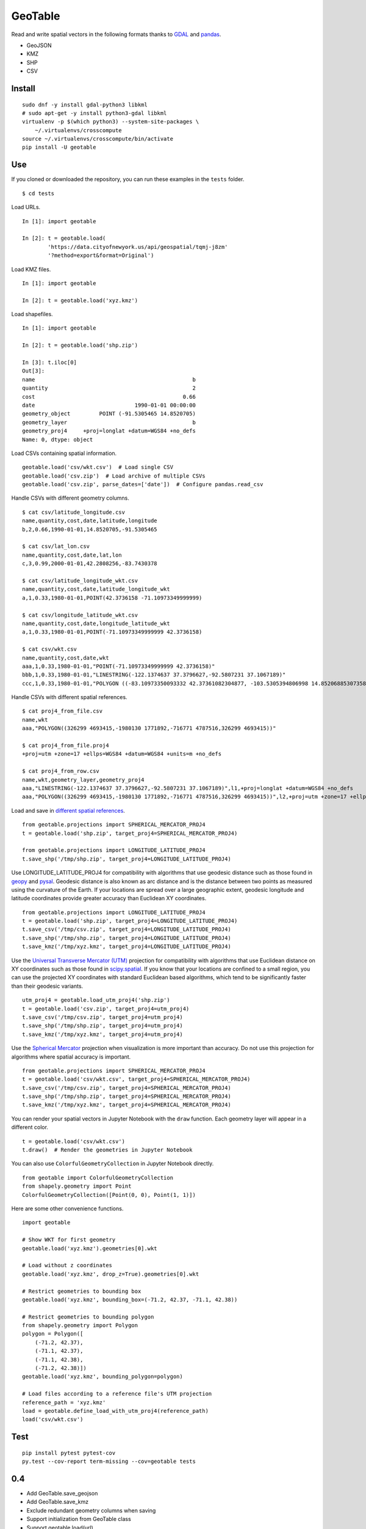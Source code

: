 GeoTable
========
Read and write spatial vectors in the following formats thanks to `GDAL <http://www.gdal.org>`_ and `pandas <http://pandas.pydata.org>`_.

- GeoJSON
- KMZ
- SHP
- CSV


Install
-------
::

    sudo dnf -y install gdal-python3 libkml
    # sudo apt-get -y install python3-gdal libkml
    virtualenv -p $(which python3) --system-site-packages \
        ~/.virtualenvs/crosscompute
    source ~/.virtualenvs/crosscompute/bin/activate
    pip install -U geotable


Use
---
If you cloned or downloaded the repository, you can run these examples in the ``tests`` folder. ::

    $ cd tests

Load URLs. ::

    In [1]: import geotable

    In [2]: t = geotable.load(
            'https://data.cityofnewyork.us/api/geospatial/tqmj-j8zm'
            '?method=export&format=Original')

Load KMZ files. ::

    In [1]: import geotable

    In [2]: t = geotable.load('xyz.kmz')

Load shapefiles. ::

    In [1]: import geotable

    In [2]: t = geotable.load('shp.zip')

    In [3]: t.iloc[0]
    Out[3]:
    name                                                 b
    quantity                                             2
    cost                                              0.66
    date                               1990-01-01 00:00:00
    geometry_object         POINT (-91.5305465 14.8520705)
    geometry_layer                                       b
    geometry_proj4     +proj=longlat +datum=WGS84 +no_defs
    Name: 0, dtype: object

Load CSVs containing spatial information. ::

    geotable.load('csv/wkt.csv')  # Load single CSV
    geotable.load('csv.zip')  # Load archive of multiple CSVs
    geotable.load('csv.zip', parse_dates=['date'])  # Configure pandas.read_csv

Handle CSVs with different geometry columns. ::

    $ cat csv/latitude_longitude.csv
    name,quantity,cost,date,latitude,longitude
    b,2,0.66,1990-01-01,14.8520705,-91.5305465

    $ cat csv/lat_lon.csv
    name,quantity,cost,date,lat,lon
    c,3,0.99,2000-01-01,42.2808256,-83.7430378

    $ cat csv/latitude_longitude_wkt.csv
    name,quantity,cost,date,latitude_longitude_wkt
    a,1,0.33,1980-01-01,POINT(42.3736158 -71.10973349999999)

    $ cat csv/longitude_latitude_wkt.csv
    name,quantity,cost,date,longitude_latitude_wkt
    a,1,0.33,1980-01-01,POINT(-71.10973349999999 42.3736158)

    $ cat csv/wkt.csv
    name,quantity,cost,date,wkt
    aaa,1,0.33,1980-01-01,"POINT(-71.10973349999999 42.3736158)"
    bbb,1,0.33,1980-01-01,"LINESTRING(-122.1374637 37.3796627,-92.5807231 37.1067189)"
    ccc,1,0.33,1980-01-01,"POLYGON ((-83.10973350093332 42.37361082304877, -103.5305394806998 14.85206885307358, -95.7430260175515 42.28082607112266, -83.10973350093332 42.37361082304877))"

Handle CSVs with different spatial references. ::

    $ cat proj4_from_file.csv
    name,wkt
    aaa,"POLYGON((326299 4693415,-1980130 1771892,-716771 4787516,326299 4693415))"

    $ cat proj4_from_file.proj4
    +proj=utm +zone=17 +ellps=WGS84 +datum=WGS84 +units=m +no_defs

    $ cat proj4_from_row.csv
    name,wkt,geometry_layer,geometry_proj4
    aaa,"LINESTRING(-122.1374637 37.3796627,-92.5807231 37.1067189)",l1,+proj=longlat +datum=WGS84 +no_defs
    aaa,"POLYGON((326299 4693415,-1980130 1771892,-716771 4787516,326299 4693415))",l2,+proj=utm +zone=17 +ellps=WGS84 +datum=WGS84 +units=m +no_defs

Load and save in `different spatial references <http://spatialreference.org>`_. ::

    from geotable.projections import SPHERICAL_MERCATOR_PROJ4
    t = geotable.load('shp.zip', target_proj4=SPHERICAL_MERCATOR_PROJ4)

    from geotable.projections import LONGITUDE_LATITUDE_PROJ4
    t.save_shp('/tmp/shp.zip', target_proj4=LONGITUDE_LATITUDE_PROJ4)

Use LONGITUDE_LATITUDE_PROJ4 for compatibility with algorithms that use geodesic distance such as those found in `geopy <https://pypi.python.org/pypi/geopy>`_ and `pysal <http://pysal.readthedocs.io/en/latest>`_. Geodesic distance is also known as arc distance and is the distance between two points as measured using the curvature of the Earth. If your locations are spread over a large geographic extent, geodesic longitude and latitude coordinates provide greater accuracy than Euclidean XY coordinates. ::

    from geotable.projections import LONGITUDE_LATITUDE_PROJ4
    t = geotable.load('shp.zip', target_proj4=LONGITUDE_LATITUDE_PROJ4)
    t.save_csv('/tmp/csv.zip', target_proj4=LONGITUDE_LATITUDE_PROJ4)
    t.save_shp('/tmp/shp.zip', target_proj4=LONGITUDE_LATITUDE_PROJ4)
    t.save_kmz('/tmp/xyz.kmz', target_proj4=LONGITUDE_LATITUDE_PROJ4)

Use the `Universal Transverse Mercator (UTM) <https://en.wikipedia.org/wiki/Universal_Transverse_Mercator_coordinate_system>`_ projection for compatibility with algorithms that use Euclidean distance on XY coordinates such as those found in `scipy.spatial <https://docs.scipy.org/doc/scipy/reference/spatial.html>`_. If you know that your locations are confined to a small region, you can use the projected XY coordinates with standard Euclidean based algorithms, which tend to be significantly faster than their geodesic variants. ::

    utm_proj4 = geotable.load_utm_proj4('shp.zip')
    t = geotable.load('csv.zip', target_proj4=utm_proj4)
    t.save_csv('/tmp/csv.zip', target_proj4=utm_proj4)
    t.save_shp('/tmp/shp.zip', target_proj4=utm_proj4)
    t.save_kmz('/tmp/xyz.kmz', target_proj4=utm_proj4)

Use the `Spherical Mercator <https://en.wikipedia.org/wiki/Web_Mercator>`_ projection when visualization is more important than accuracy. Do not use this projection for algorithms where spatial accuracy is important. ::

    from geotable.projections import SPHERICAL_MERCATOR_PROJ4
    t = geotable.load('csv/wkt.csv', target_proj4=SPHERICAL_MERCATOR_PROJ4)
    t.save_csv('/tmp/csv.zip', target_proj4=SPHERICAL_MERCATOR_PROJ4)
    t.save_shp('/tmp/shp.zip', target_proj4=SPHERICAL_MERCATOR_PROJ4)
    t.save_kmz('/tmp/xyz.kmz', target_proj4=SPHERICAL_MERCATOR_PROJ4)

You can render your spatial vectors in Jupyter Notebook with the ``draw`` function. Each geometry layer will appear in a different color. ::

    t = geotable.load('csv/wkt.csv')
    t.draw()  # Render the geometries in Jupyter Notebook

You can also use ``ColorfulGeometryCollection`` in Jupyter Notebook directly. ::

    from geotable import ColorfulGeometryCollection
    from shapely.geometry import Point
    ColorfulGeometryCollection([Point(0, 0), Point(1, 1)])

Here are some other convenience functions. ::

    import geotable

    # Show WKT for first geometry
    geotable.load('xyz.kmz').geometries[0].wkt

    # Load without z coordinates
    geotable.load('xyz.kmz', drop_z=True).geometries[0].wkt

    # Restrict geometries to bounding box
    geotable.load('xyz.kmz', bounding_box=(-71.2, 42.37, -71.1, 42.38))

    # Restrict geometries to bounding polygon
    from shapely.geometry import Polygon
    polygon = Polygon([
        (-71.2, 42.37),
        (-71.1, 42.37), 
        (-71.1, 42.38),
        (-71.2, 42.38)])
    geotable.load('xyz.kmz', bounding_polygon=polygon)

    # Load files according to a reference file's UTM projection
    reference_path = 'xyz.kmz'
    load = geotable.define_load_with_utm_proj4(reference_path)
    load('csv/wkt.csv')


Test
----
::

    pip install pytest pytest-cov
    py.test --cov-report term-missing --cov=geotable tests

0.4
---
- Add GeoTable.save_geojson
- Add GeoTable.save_kmz
- Exclude redundant geometry columns when saving
- Support initialization from GeoTable class
- Support geotable.load(url)

0.3
---
- Add GeoTable.from_records
- Add GeoTable.save_csv
- Add GeoTable.save_shp
- Reduce CSV size by omitting geometry_layer and geometry_proj4 unless needed
- Support SOPHISTICATED_LONGITUDE and INSPIRING_LATITUDE

0.2
---
- Add GeoTable.load
- Add GeoTable.to_csv
- Add GeoTable.to_shp
- Add GeoTable.draw
- Support LONGITUDE_LATITUDE_WKT, LATITUDE_LONGITUDE_WKT

0.1
---
- Add ColorfulGeometryCollection

